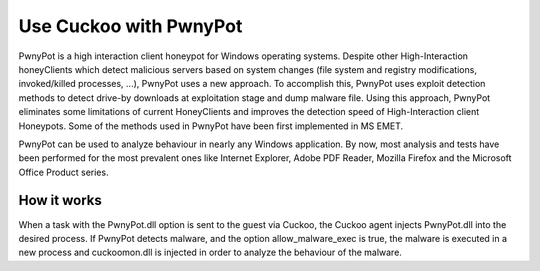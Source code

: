 

=======================
Use Cuckoo with PwnyPot
=======================
PwnyPot is a high interaction client honeypot for Windows operating systems. Despite other High-Interaction honeyClients which detect malicious servers based on system changes (file system and registry modifications, invoked/killed processes, ...), PwnyPot uses a new approach. To accomplish this, PwnyPot uses exploit detection methods to detect drive-by downloads at exploitation stage and dump malware file. Using this approach, PwnyPot eliminates some limitations of current HoneyClients and improves the detection speed of High-Interaction client Honeypots. Some of the methods used in PwnyPot have been first implemented in MS EMET. 

PwnyPot can be used to analyze behaviour in nearly any Windows application. By now, most analysis and tests have been performed for the most prevalent ones like Internet Explorer, Adobe PDF Reader, Mozilla Firefox and the Microsoft Office Product series.

How it works
============
When a task with the PwnyPot.dll option is sent to the guest via Cuckoo, the Cuckoo agent injects PwnyPot.dll into the desired process. If PwnyPot detects malware, and the option allow_malware_exec is true, the malware is executed in a new process and cuckoomon.dll is injected in order to analyze the behaviour of the malware.